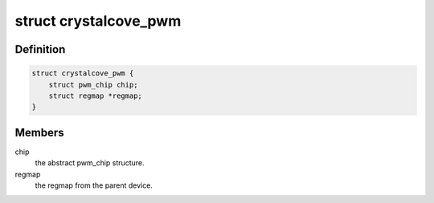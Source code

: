 .. -*- coding: utf-8; mode: rst -*-
.. src-file: drivers/pwm/pwm-crc.c

.. _`crystalcove_pwm`:

struct crystalcove_pwm
======================

.. c:type:: struct crystalcove_pwm

    Crystal Cove PWM controller

.. _`crystalcove_pwm.definition`:

Definition
----------

.. code-block:: c

    struct crystalcove_pwm {
        struct pwm_chip chip;
        struct regmap *regmap;
    }

.. _`crystalcove_pwm.members`:

Members
-------

chip
    the abstract pwm_chip structure.

regmap
    the regmap from the parent device.

.. This file was automatic generated / don't edit.

